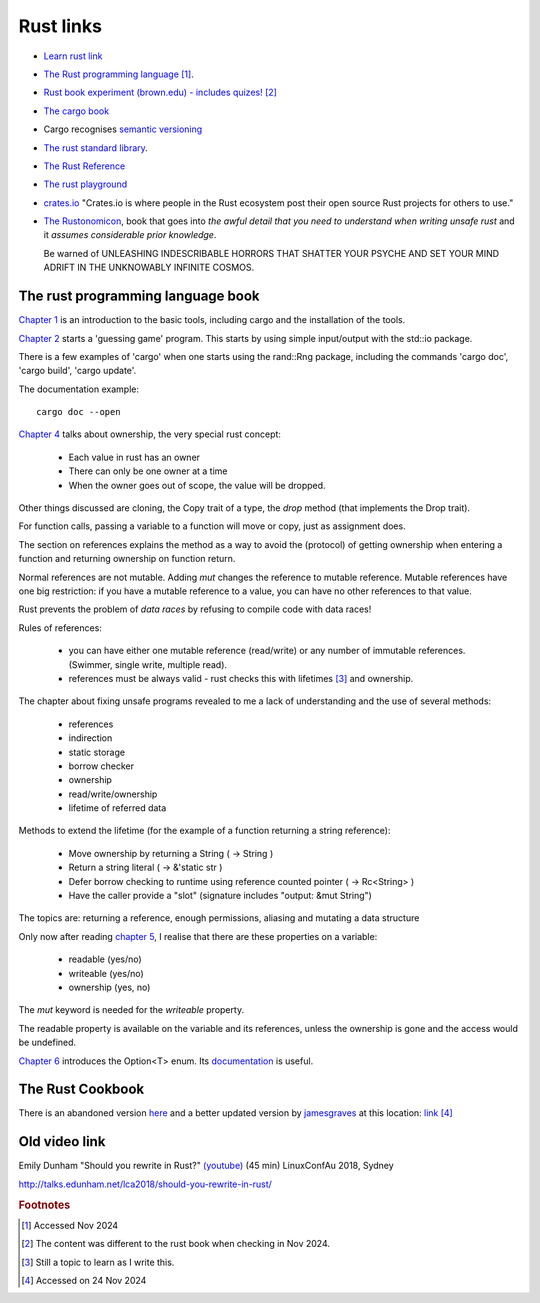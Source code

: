 ============
 Rust links
============

* `Learn rust link <https://www.rust-lang.org/learn>`_

* `The Rust programming language <https://doc.rust-lang.org/book/title-page.html>`_ [#f1]_.

* `Rust book experiment (brown.edu) - includes quizes! <https://rust-book.cs.brown.edu/experiment-intro.html>`_ [#f2]_
  
* `The cargo book <https://doc.rust-lang.org/cargo/>`_

* Cargo recognises `semantic versioning <https://semver.org/>`_

* `The rust standard library <https://doc.rust-lang.org/nightly/std/index.html>`_.

* `The Rust Reference <https://doc.rust-lang.org/nightly/reference/>`_

* `The rust playground <https://play.rust-lang.org/>`_

* `crates.io <https://crates.io/>`_ "Crates.io is where people in the
  Rust ecosystem post their open source Rust projects for others to
  use."

* `The Rustonomicon <https://doc.rust-lang.org/nomicon/intro.html>`_, book that
  goes into `the awful detail that you need to understand when writing unsafe rust` and it `assumes considerable prior knowledge`.

  Be warned of UNLEASHING INDESCRIBABLE HORRORS THAT SHATTER YOUR PSYCHE AND SET YOUR MIND ADRIFT IN THE UNKNOWABLY INFINITE COSMOS.

The rust programming language book
----------------------------------

`Chapter 1
<https://doc.rust-lang.org/book/ch01-00-getting-started.html>`_ is an
introduction to the basic tools, including cargo and the installation
of the tools.

`Chapter 2
<https://doc.rust-lang.org/book/ch02-00-guessing-game-tutorial.html>`_
starts a 'guessing game' program. This starts by using simple
input/output with the std::io package.

There is a few examples of 'cargo' when one starts using the rand::Rng
package, including the commands 'cargo doc', 'cargo build', 'cargo
update'.

The documentation example::
  
  cargo doc --open

`Chapter 4
<https://doc.rust-lang.org/book/ch04-01-what-is-ownership.html>`_
talks about ownership, the very special rust concept:

 - Each value in rust has an owner
 - There can only be one owner at a time
 - When the owner goes out of scope, the value will be dropped.

Other things discussed are cloning, the Copy trait of a type, the `drop`
method (that implements the Drop trait).

For function calls, passing a variable to a function will move or
copy, just as assignment does.

The section on references explains the method as a way to avoid
the (protocol) of getting ownership when entering a function and
returning ownership on function return.

Normal references are not mutable. Adding `mut` changes the reference
to mutable reference.  Mutable references have one big restriction: if
you have a mutable reference to a value, you can have no other
references to that value.

Rust prevents the problem of `data races` by refusing to compile code
with data races!

Rules of references:

 - you can have either one mutable reference (read/write) or any
   number of immutable references. (Swimmer, single write, multiple read).
 - references must be always valid - rust checks this with lifetimes [#f3]_ and ownership.

The chapter about fixing unsafe programs revealed to me a lack of
understanding and the use of several methods:

 - references
 - indirection
 - static storage
 - borrow checker
 - ownership
 - read/write/ownership
 - lifetime of referred data

Methods to extend the lifetime (for the example of a function returning a string reference):

 - Move ownership by returning a String ( -> String )
 - Return a string literal ( -> &'static str )
 - Defer borrow checking to runtime using reference counted pointer ( -> Rc<String> )
 - Have the caller provide a "slot" (signature includes "output: &mut String")

The topics are: returning a reference, enough permissions, aliasing
and mutating a data structure

Only now after reading `chapter 5 <https://rust-book.cs.brown.edu/ch05-03-method-syntax.html>`_, 
I realise that there are these properties on a variable:

 * readable (yes/no)
 * writeable (yes/no)
 * ownership (yes, no)

The `mut` keyword is needed for the `writeable` property.

The readable property is available on the variable and its references,
unless the ownership is gone and the access would be undefined.

`Chapter 6
<https://rust-book.cs.brown.edu/ch06-01-defining-an-enum.html>`_
introduces the Option<T> enum. Its `documentation
<https://doc.rust-lang.org/std/option/enum.Option.html>`_ is useful.


The Rust Cookbook
-----------------

There is an abandoned version `here
<https://rust-lang-nursery.github.io/rust-cookbook/>`_ 
and a better updated version by `jamesgraves <https://github.com/jamesgraves/rust-cookbook>`_ at this location:
`link <https://jamesgraves.github.io/rust-cookbook/intro.html>`_ [#f4]_

Old video link
--------------

Emily Dunham "Should you rewrite in Rust?" `(youtube)
<https://www.youtube.com/watch?v=6jqy-Dizd0I>`_ (45 min) LinuxConfAu
2018, Sydney

http://talks.edunham.net/lca2018/should-you-rewrite-in-rust/

.. rubric:: Footnotes
	    
.. [#f1] Accessed Nov 2024

.. [#f2] The content was different to the rust book when checking in Nov 2024.

.. [#f3] Still a topic to learn as I write this.

.. [#f4] Accessed on 24 Nov 2024
     
